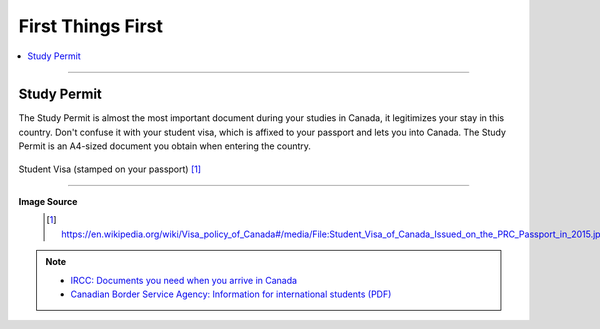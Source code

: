First Things First
==================
.. contents:: 
   :local:
   :depth: 2

----

Study Permit
------------

The Study Permit is almost the most important document during your studies in Canada, it legitimizes your stay in this country. Don't confuse it with your student visa, which is affixed to your passport and lets you into Canada. The Study Permit is an A4-sized document you obtain when entering the country.

.. figure:: exhibit/study_visa.jpg
   :width: 300px
   :align: center

   Student Visa (stamped on your passport) [#]_

----

**Image Source**
   .. [#] https://en.wikipedia.org/wiki/Visa_policy_of_Canada#/media/File:Student_Visa_of_Canada_Issued_on_the_PRC_Passport_in_2015.jpg

.. note:: 
   - `IRCC: Documents you need when you arrive in Canada <https://www.canada.ca/en/immigration-refugees-citizenship/services/study-canada/study-permit/prepare-arrival.html>`_

   - `Canadian Border Service Agency: Information for international students (PDF) <https://www.cbsa-asfc.gc.ca/publications/pub/international-students-etudiants-etrangers-eng.pdf>`_